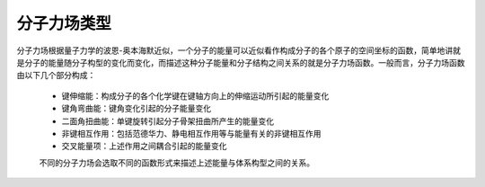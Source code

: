 分子力场类型
************************************

分子力场根据量子力学的波恩-奥本海默近似，一个分子的能量可以近似看作构成分子的各个原子的空间坐标的函数，简单地讲就是分子的能量随分子构型的变化而变化，而描述这种分子能量和分子结构之间关系的就是分子力场函数。一般而言，分子力场函数由以下几个部分构成：
 
 * 键伸缩能：构成分子的各个化学键在键轴方向上的伸缩运动所引起的能量变化
 * 键角弯曲能：键角变化引起的分子能量变化
 * 二面角扭曲能：单键旋转引起分子骨架扭曲所产生的能量变化
 * 非键相互作用：包括范德华力、静电相互作用等与能量有关的非键相互作用
 * 交叉能量项：上述作用之间耦合引起的能量变化

 不同的分子力场会选取不同的函数形式来描述上述能量与体系构型之间的关系。